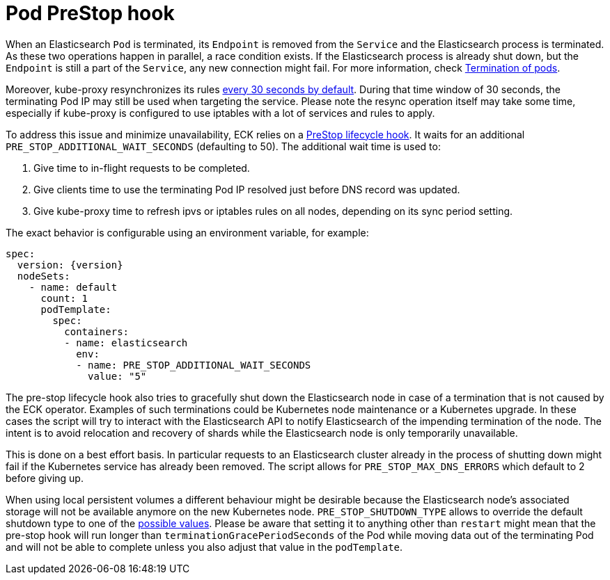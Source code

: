 :parent_page_id: elasticsearch-specification
:page_id: prestop
ifdef::env-github[]
****
link:https://www.elastic.co/guide/en/cloud-on-k8s/master/k8s-{parent_page_id}.html#k8s-{page_id}[View this document on the Elastic website]
****
endif::[]
[id="{p}-{page_id}"]
= Pod PreStop hook

When an Elasticsearch `Pod` is terminated, its `Endpoint` is removed from the `Service` and the Elasticsearch process is terminated. As these two operations happen in parallel, a race condition exists. If the Elasticsearch process is already shut down, but the `Endpoint` is still a part of the `Service`, any new connection might fail. For more information, check link:https://kubernetes.io/docs/concepts/workloads/pods/pod/#termination-of-pods[Termination of pods].

Moreover, kube-proxy resynchronizes its rules link:https://kubernetes.io/docs/reference/command-line-tools-reference/kube-proxy/#options[every 30 seconds by default]. During that time window of 30 seconds, the terminating Pod IP may still be used when targeting the service. Please note the resync operation itself may take some time, especially if kube-proxy is configured to use iptables with a lot of services and rules to apply.

To address this issue and minimize unavailability, ECK relies on a link:https://kubernetes.io/docs/concepts/containers/container-lifecycle-hooks/[PreStop lifecycle hook].
It waits for an additional `PRE_STOP_ADDITIONAL_WAIT_SECONDS` (defaulting to 50). The additional wait time is used to:

1. Give time to in-flight requests to be completed.
2. Give clients time to use the terminating Pod IP resolved just before DNS record was updated.
3. Give kube-proxy time to refresh ipvs or iptables rules on all nodes, depending on its sync period setting.

The exact behavior is configurable using an environment variable, for example:

[source,yaml,subs="attributes"]
----
spec:
  version: {version}
  nodeSets:
    - name: default
      count: 1
      podTemplate:
        spec:
          containers:
          - name: elasticsearch
            env:
            - name: PRE_STOP_ADDITIONAL_WAIT_SECONDS
              value: "5"
----

The pre-stop lifecycle hook also tries to gracefully shut down the Elasticsearch node in case of a termination that is not caused by the ECK operator. Examples of such terminations could be Kubernetes node maintenance or a Kubernetes upgrade. In these cases the script will try to interact with the Elasticsearch API to notify Elasticsearch of the impending termination of the node. The intent is to avoid relocation and recovery of shards while the Elasticsearch node is only temporarily unavailable.

This is done on a best effort basis. In particular requests to an Elasticsearch cluster already in the process of shutting down might fail if the Kubernetes service has already been removed.
The script allows for `PRE_STOP_MAX_DNS_ERRORS` which default to 2 before giving up.

When using local persistent volumes a different behaviour might be desirable because the Elasticsearch node's associated storage will not be available anymore on the new Kubernetes node. `PRE_STOP_SHUTDOWN_TYPE` allows to override the default shutdown type to one of the link:https://www.elastic.co/guide/en/elasticsearch/reference/current/put-shutdown.html[possible values]. Please be aware that setting it to anything other than `restart` might mean that the pre-stop hook will run longer than `terminationGracePeriodSeconds` of the Pod while moving data out of the terminating Pod and will not be able to complete unless you also adjust that value in the `podTemplate`.